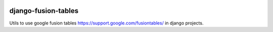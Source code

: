 .. image:: https://travis-ci.org/bsvetchine/django-fusion-tables.svg?branch=master
    :target: https://travis-ci.org/bsvetchine/django-fusion-tables
    :alt: Travis CI Status

django-fusion-tables
====================
Utils to use google fusion tables https://support.google.com/fusiontables/ in django projects.
